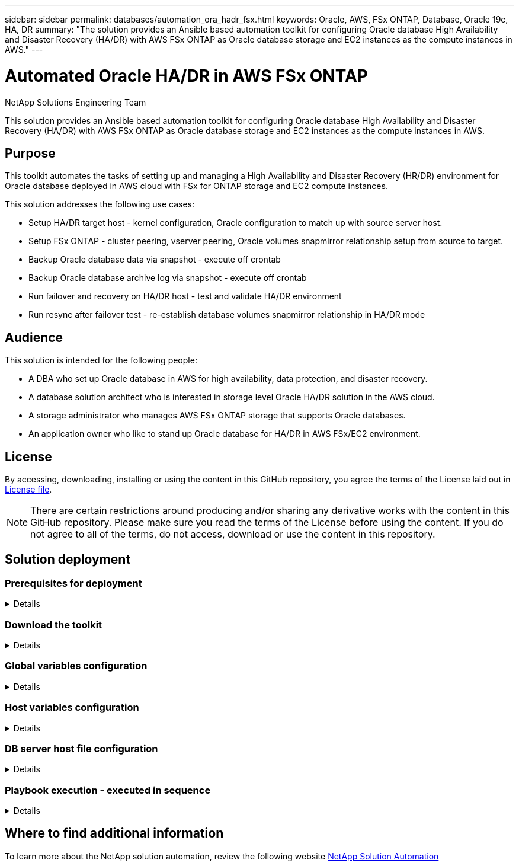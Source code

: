 ---
sidebar: sidebar
permalink: databases/automation_ora_hadr_fsx.html
keywords: Oracle, AWS, FSx ONTAP, Database, Oracle 19c, HA, DR
summary: "The solution provides an Ansible based automation toolkit for configuring Oracle database High Availability and Disaster Recovery (HA/DR) with AWS FSx ONTAP as Oracle database storage and EC2 instances as the compute instances in AWS."   
---

= Automated Oracle HA/DR in AWS FSx ONTAP
:hardbreaks:
:nofooter:
:icons: font
:linkattrs:
:imagesdir: ./../media/

NetApp Solutions Engineering Team

[.lead]
This solution provides an Ansible based automation toolkit for configuring Oracle database High Availability and Disaster Recovery (HA/DR) with AWS FSx ONTAP as Oracle database storage and EC2 instances as the compute instances in AWS.

== Purpose

This toolkit automates the tasks of setting up and managing a High Availability and Disaster Recovery (HR/DR) environment for Oracle database deployed in AWS cloud with FSx for ONTAP storage and EC2 compute instances.


This solution addresses the following use cases:

* Setup HA/DR target host - kernel configuration, Oracle configuration to match up with source server host.
* Setup FSx ONTAP - cluster peering, vserver peering, Oracle volumes snapmirror relationship setup from source to target.
* Backup Oracle database data via snapshot - execute off crontab
* Backup Oracle database archive log via snapshot - execute off crontab
* Run failover and recovery on HA/DR host - test and validate HA/DR environment
* Run resync after failover test - re-establish database volumes snapmirror relationship in HA/DR mode

== Audience

This solution is intended for the following people:

* A DBA who set up Oracle database in AWS for high availability, data protection, and disaster recovery.
* A database solution architect who is interested in storage level Oracle HA/DR solution in the AWS cloud.
* A storage administrator who manages AWS FSx ONTAP storage that supports Oracle databases.
* An application owner who like to stand up Oracle database for HA/DR in AWS FSx/EC2 environment.

== License

By accessing, downloading, installing or using the content in this GitHub repository, you agree the terms of the License laid out in link:https://github.com/NetApp/na_ora_hadr_failover_resync/blob/master/LICENSE.TXT[License file^].

[NOTE] 

There are certain restrictions around producing and/or sharing any derivative works with the content in this GitHub repository. Please make sure you read the terms of the License before using the content. If you do not agree to all of the terms, do not access, download or use the content in this repository.

== Solution deployment

=== Prerequisites for deployment
[%collapsible]
====
Deployment requires the following prerequisites.

  Ansible v.2.10 and higher
  ONTAP collection 21.19.1
  Python 3
  Python libraries:
    netapp-lib
    xmltodict
    jmespath

  AWS FSx storage as is available

  AWS EC2 Instance
    RHEL 7/8, Oracle Linux 7/8
    Network interfaces for NFS, public (internet) and optional management
    Existing Oracle environment on source, and the equivalent Linux operating system at the target

====

=== Download the toolkit
[%collapsible]
====

[source, cli]
git clone https://github.com/NetApp/na_ora_hadr_failover_resync.git

====

=== Global variables configuration
[%collapsible]
====

The Ansible playbooks are variable driven. An example global variable file fsx_vars_example.yml is included to demonstrate typical configuration. Following are key considerations:

  ONTAP - retrieve FSx storage parameters using AWS FSx console for both source and target FSx clusters.
    cluster name: source/destination
    cluster management IP: source/destination
    inter-cluster IP: source/destination
    vserver name: source/destination
    vserver management IP: source/destination
    NFS lifs: source/destination
    cluster credentials: fsxadmin and vsadmin pwd to be updated in roles/ontap_setup/defaults/main.yml file

  Oracle database volumes - they should have been created from AWS FSx console, volume naming should follow strictly with following standard: 
    Oracle binary: {{ host_name }}_bin, generally one lun/volume
    Oracle data: {{ host_name }}_data, can be multiple luns/volume, add additional line for each additional lun/volume in variable such as {{ host_name }}_data_01, {{ host_name }}_data_02 ...
    Oracle log: {{ host_name }}_log, can be multiple luns/volume, add additional line for each additional lun/volume in variable such as {{ host_name }}_log_01, {{ host_name }}_log_02 ...
    host_name: as defined in hosts file in root directory, the code is written to be specifically matched up with host name defined in host file.
  
  Linux and DB specific global variables - keep it as is.
    Enter redhat subscription if you have one, otherwise leave it black.

====

=== Host variables configuration
[%collapsible]
====

Host variables are defined in host_vars directory named as {{ host_name }}.yml. An example host variable file host_name.yml is included to demonstrate typical configuration. Following are key considerations:

  Oracle - define host specific variables when deploying Oracle in multiple hosts concurrently
    ansible_host: IP address of database server host
    log_archive_mode: enable archive log archiving (true) or not (false)
    oracle_sid: Oracle instance identifier
    pdb: Oracle in a container configuration, name pdb_name string and number of pdbs (Oracle allows 3 pdbs free of multitenant license fee)
    listener_port: Oracle listener port, default 1521
    memory_limit: set Oracle SGA size, normally up to 75% RAM
    host_datastores_nfs: combining of all Oracle volumes (binary, data, and log) as defined in global vars file. If multi luns/volumes, keep exactly the same number of luns/volumes in host_var file

  Linux - define host specific variables at Linux level
    hugepages_nr: set hugepage for large DB with large SGA for performance
    swap_blocks: add swap space to EC2 instance. If swap exist, it will be ignored.

====

=== DB server host file configuration
[%collapsible]
====

AWS EC2 instance use IP address for host naming by default. If you use different name in hosts file for Ansible, setup host naming resolution in /etc/hosts file for both source and target servers. Following is an example.

  127.0.0.1   localhost localhost.localdomain localhost4 localhost4.localdomain4
  ::1         localhost localhost.localdomain localhost6 localhost6.localdomain6
  172.30.15.96 db1
  172.30.15.107 db2

====

=== Playbook execution - executed in sequence
[%collapsible]
====

. Install Ansible controller prerequsites.
+
[source,  cli]
ansible-playbook -i hosts requirements.yml
+
[source, cli]
ansible-galaxy collection install -r collections/requirements.yml --force
  
. Setup target EC2 DB instance.
+
[source, cli]
ansible-playbook -i hosts ora_dr_setup.yml -u ec2-user --private-key db2.pem -e @vars/fsx_vars.yml
  
. Setup FSx ONTAP snapmirror relationship between source and target database volumes. 
+
[source, cli]
ansible-playbook -i hosts ontap_setup.yml -u ec2-user --private-key db2.pem -e @vars/fsx_vars.yml
  
. Backup Oracle database data volumes via snapshot from crontab.
+
[source, cli]
10 * * * * cd /home/admin/na_ora_hadr_failover_resync && /usr/bin/ansible-playbook -i hosts ora_replication_cg.yml -u ec2-user --private-key db1.pem -e @vars/fsx_vars.yml >> logs/snap_data_`date +"%Y-%m%d-%H%M%S"`.log 2>&1

. Backup Oracle database archive log volumes via snapshot from crontab.
+
[source, cli]
0,20,30,40,50 * * * * cd /home/admin/na_ora_hadr_failover_resync && /usr/bin/ansible-playbook -i hosts ora_replication_logs.yml -u ec2-user --private-key db1.pem -e @vars/fsx_vars.yml >> logs/snap_log_`date +"%Y-%m%d-%H%M%S"`.log 2>&1

. Run failover and recover Oracle database on target EC2 DB instance - test and validate HA/DR configuration.
[source, cli]
ansible-playbook -i hosts ora_recovery.yml -u ec2-user --private-key db2.pem -e @vars/fsx_vars.yml

. Run resync after failover test - re-establish database volumes snapmirror relationship in replication mode.
[source, cli]
ansible-playbook -i hosts ontap_ora_resync.yml -u ec2-user --private-key db2.pem -e @vars/fsx_vars.yml

====

== Where to find additional information

To learn more about the NetApp solution automation, review the following website link:../automation/automation_introduction.html[NetApp Solution Automation^]

